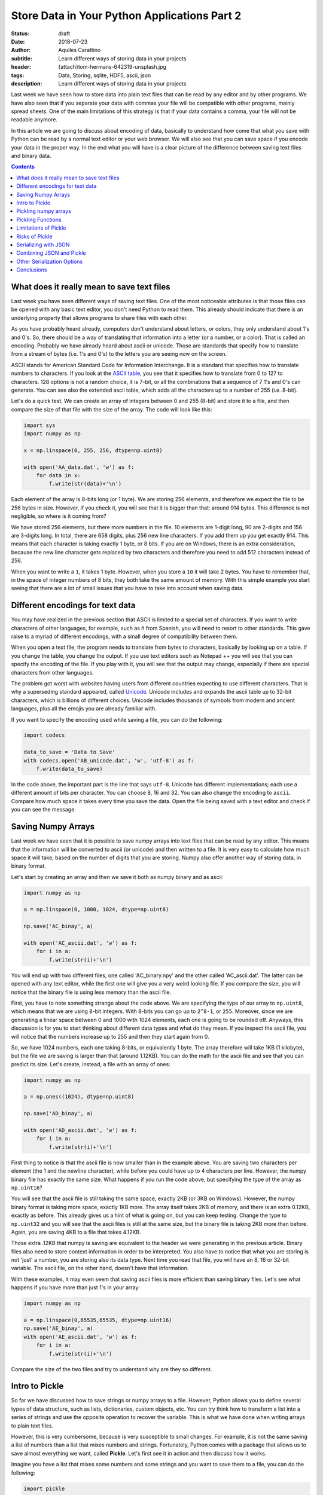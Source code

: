Store Data in Your Python Applications Part 2
=============================================

:status: draft
:date: 2018-07-23
:author: Aquiles Carattino
:subtitle: Learn different ways of storing data in your projects
:header: {attach}tom-hermans-642319-unsplash.jpg
:tags: Data, Storing, sqlite, HDF5, ascii, json
:description: Learn different ways of storing data in your projects

Last week we have seen how to store data into plain text files that can be read by any editor and by other programs. We have also seen that if you separate your data with commas your file will be compatible with other programs, mainly spread sheets. One of the main limitations of this strategy is that if your data contains a comma, your file will not be readable anymore.

In this article we are going to discuss about encoding of data, basically to understand how come that what you save with Python can be read by a normal text editor or your web browser. We will also see that you can save space if you encode your data in the proper way. In the end what you will have is a clear picture of the difference between saving text files and binary data.

.. contents::

What does it really mean to save text files
-------------------------------------------
Last week you have seen different ways of saving text files. One of the most noticeable attributes is that those files can be opened with any basic text editor, you don't need Python to read them. This already should indicate that there is an underlying property that allows programs to share files with each other.

As you have probably heard already, computers don't understand about letters, or colors, they only understand about 1's and 0's. So, there should be a way of translating that information into a letter (or a number, or a color). That is called an encoding. Probably we have already heard about ascii or unicode. Those are standards that specify how to translate from a stream of bytes (i.e. 1's and 0's) to the letters you are seeing now on the screen.

ASCII stands for American Standard Code for Information Interchange. It is a standard that specifies how to translate numbers to characters. If you look at the `ASCII table <https://www.asciitable.com/>`_, you see that it specifies how to translate from 0 to 127 to characters. 128 options is not a random choice, it is 7-bit, or all the combinations that a sequence of 7 1's and 0's can generate. You can see also the extended ascii table, which adds all the characters up to a number of 255 (i.e. 8-bit).

Let's do a quick test. We can create an array of integers between 0 and 255 (8-bit) and store it to a file, and then compare the size of that file with the size of the array. The code will look like this:

.. code-block:: python

    import sys
    import numpy as np

    x = np.linspace(0, 255, 256, dtype=np.uint8)

    with open('AA_data.dat', 'w') as f:
        for data in x:
            f.write(str(data)+'\n')


Each element of the array is 8-bits long (or 1 byte). We are storing 256 elements, and therefore we expect the file to be 256 bytes in size. However, if you check it, you will see that it is bigger than that: around 914 bytes. This difference is not negligible, so where is it coming from?

We have stored 256 elements, but there more numbers in the file. 10 elements are 1-digit long, 90 are 2-digits and 156 are 3-digits long. In total, there are 658 digits, plus 256 new line characters. If you add them up you get exactly 914. This means that each character is taking exactly 1 byte, or 8 bits. If you are on Windows, there is an extra consideration, because the new line character gets replaced by two characters and therefore you need to add 512 characters instead of 256.

When you want to write a ``1``, it takes 1 byte. However, when you store a ``10`` it will take 2 bytes. You have to remember that, in the space of integer numbers of 8 bits, they both take the same amount of memory. With this simple example you start seeing that there are a lot of small issues that you have to take into account when saving data.

Different encodings for text data
---------------------------------
You may have realized in the previous section that ASCII is limited to a special set of characters. If you want to write characters of other languages, for example, such as ñ from Spanish, you will need to resort to other standards. This gave raise to a myriad of different encodings, with a small degree of compatibility between them.

When you open a text file, the program needs to translate from bytes to characters, basically by looking up on a table. If you change the table, you change the output. If you use text editors such as Notepad ++ you will see that you can specify the encoding of the file. If you play with it, you will see that the output may change, especially if there are special characters from other languages.

The problem got worst with websites having users from different countries expecting to use different characters. That is why a superseding standard appeared, called `Unicode <https://en.wikipedia.org/wiki/Unicode>`_. Unicode includes and expands the ascii table up to 32-bit characters, which is billions of different choices. Unicode includes thousands of symbols from modern and ancient languages, plus all the emojis you are already familiar with.

If you want to specify the encoding used while saving a file, you can do the following:

.. code-block:: python

    import codecs

    data_to_save = 'Data to Save'
    with codecs.open('AB_unicode.dat', 'w', 'utf-8') as f:
        f.write(data_to_save)

In the code above, the important part is the line that says ``utf-8``. Unicode has different implementations; each use a different amount of bits per character. You can choose 8, 16 and 32. You can also change the encoding to ``ascii``. Compare how much space it takes every time you save the data. Open the file being saved with a text editor and check if you can see the message.

Saving Numpy Arrays
-------------------
Last week we have seen that it is possible to save numpy arrays into text files that can be read by any editor. This means that the information will be converted to ascii (or unicode) and then written to a file. It is very easy to calculate how much space it will take, based on the number of digits that you are storing. Numpy also offer another way of storing data, in binary format.

Let's start by creating an array and then we save it both as numpy binary and as ascii:

.. code-block:: python

    import numpy as np

    a = np.linspace(0, 1000, 1024, dtype=np.uint8)

    np.save('AC_binay', a)

    with open('AC_ascii.dat', 'w') as f:
        for i in a:
            f.write(str(i)+'\n')

You will end up with two different files, one called 'AC_binary.npy' and the other called 'AC_ascii.dat'. The latter can be opened with any text editor, while the first one will give you a very weird looking file. If you compare the size, you will notice that the binary file is using less memory than the ascii file.

First, you have to note something strange about the code above. We are specifying the type of our array to ``np.uint8``, which means that we are using 8-bit integers. With 8-bits you can go up to ``2^8-1``, or ``255``. Moreover, since we are generating a linear space between 0 and 1000 with 1024 elements, each one is going to be rounded off. Anyways, this discussion is for you to start thinking about different data types and what do they mean. If you inspect the ascii file, you will notice that the numbers increase up to 255 and then they start again from 0.

So, we have 1024 numbers, each one taking 8-bits, or equivalently 1 byte. The array therefore will take 1KB (1 kilobyte), but the file we are saving is larger than that (around 1.12KB). You can do the math for the ascii file and see that you can predict its size. Let's create, instead, a file with an array of ones:

.. code-block:: python

    import numpy as np

    a = np.ones((1024), dtype=np.uint8)

    np.save('AD_binay', a)

    with open('AD_ascii.dat', 'w') as f:
        for i in a:
            f.write(str(i)+'\n')

First thing to notice is that the ascii file is now smaller than in the example above. You are saving two characters per element (the 1 and the newline character), while before you could have up to 4 characters per line. However, the numpy binary file has exactly the same size. What happens if you run the code above, but specifying the type of the array as ``np.uint16``?

You will see that the ascii file is still taking the same space, exactly 2KB (or 3KB on Windows). However, the numpy binary format is taking more space, exactly 1KB more. The array itself takes 2KB of memory, and there is an extra 0.12KB, exactly as before. This already gives us a hint of what is going on, but you can keep testing. Change the type to ``np.uint32`` and you will see that the ascii files is still at the same size, but the binary file is taking 2KB more than before. Again, you are saving 4KB to a file that takes 4.12KB.

Those extra .12KB that numpy is saving are equivalent to the header we were generating in the previous article. Binary files also need to store context information in order to be interpreted. You also have to notice that what you are storing is not 'just' a number, you are storing also its data type. Next time you read that file, you will have an 8, 16 or 32-bit variable. The ascii file, on the other hand, doesn't have that information.

With these examples, it may even seem that saving ascii files is more efficient than saving binary files. Let's see what happens if you have more than just 1's in your array:

.. code-block:: python

    import numpy as np

    a = np.linspace(0,65535,65535, dtype=np.uint16)
    np.save('AE_binay', a)
    with open('AE_ascii.dat', 'w') as f:
        for i in a:
            f.write(str(i)+'\n')

Compare the size of the two files and try to understand why are they so different.

Intro to Pickle
--------------------------------------
So far we have discussed how to save strings or numpy arrays to a file. However, Python allows you to define several types of data structure, such as lists, dictionaries, custom objects, etc. You can try think how to transform a list into a series of strings and use the opposite operation to recover the variable. This is what we have done when writing arrays to plain text files.

However, this is very cumbersome, because is very susceptible to small changes. For example, it is not the same saving a list of numbers than a list that mixes numbers and strings. Fortunately, Python comes with a package that allows us to save almost everything we want, called **Pickle**. Let's first see it in action and then discuss how it works.

Imagine you have a list that mixes some numbers and some strings and you want to save them to a file, you can do the following:

.. code-block:: python

    import pickle

    data = [1, 1.2, 'a', 'b']

    with open('AF_custom.dat', 'wb') as f:
        pickle.dump(data, f)

If you try to open the file *AF_custom.dat* you will not see anything interesting. Is is important to note that we have opened the file as ``wb``, meaning that we are writing just as before, but that the file is opened in binary format. This is what allows Python to write a stream of bytes to a file.

If you want to load the data back into Python, you can do the following:

.. code-block:: python

    with open('AF_custom.dat', 'rb') as f:
        new_data = pickle.load(f)

    print(new_data)

Again, check that we have used ``rb`` instead of just ``r`` for opening the file. Then you just load the contents of f into a variable called ``new_data``.

Pickle is transforming an object, in the example above a list, into a series of bytes. That procedure is called serialization. The algorithm responsible for serializing the information is particular to Python and therefore is not compatible out of the box with other programming languages. In the context of Python, when you serialize an object is called *pickling* and when you deserialize it is called *unpickling*.

Pickling numpy arrays
---------------------
You can use Pickle to save other kind of variables. For example, you can use it to store a numpy array. Let's compare what happens when you use the default numpy ``save`` method and Pickle:

.. code-block:: python

    import numpy as np
    import pickle

    data = np.linspace(0, 1023, 1000, dtype=np.uint8)

    np.save('AG_numpy', data)

    with open('AG_pickle.dat', 'wb') as f:
        pickle.dump(data, f)

As in the examples earlier, the numpy file will take exactly 1128 bytes. 1000 are for the data itself and 128 are for the extra information. The pickle file will take 1159 bytes, which is not bad at all, considering that it is a general procedure and not specific to numpy.

To read the file, you do exactly the same as before:

.. code-block:: python

    with open('AG_pickle.dat', 'rb') as f:
        new_data = pickle.load(f)

    print(new_data)

If you check the data you will see that it is actually a numpy array. If you run the code in an environment in which numpy is not installed, you will see the following error:

.. code-block:: bash

    Traceback (most recent call last):
      File "AG_pickle_numpy.py", line 14, in <module>
        new_data = pickle.load(f)
    ModuleNotFoundError: No module named 'numpy'

So, you already see that pickle is doing a lot of things under the hood, like trying to import numpy.

Pickling Functions
------------------
To show you that Pickle is very flexible, you will see how you can store functions. Probably you already heard that everything in Python is an object, and Pickle is in fact a way of serializing objects. Therefore it doesn't really matter what it actually is that you are storing. For a function, you would have something like this:

.. code-block:: python

    def my_function(var):
        new_str = '='*len(var)
        print(new_str+'\n'+var+'\n'+new_str)

    my_function('Testing')

Which is a simple example of a function. It surroundes the text with ``=`` signs. Storing this function is exactly the same as storing any other object:

.. code-block:: python

    import pickle

    with open('AH_pickle_function.dat', 'wb') as f:
        pickle.dump(my_function, f)

And to load it and use it you would do:

.. code-block:: python

    with open('AH_pickle_function.dat', 'rb') as f:
        new_function = pickle.load(f)

    new_function('New Test')

Limitations of Pickle
---------------------
In order for Pickle to work, you need to have available the definition of the object you are pickling. In the examples above, you have seen that you need to have numpy installed in order to unpickle an array. However, if you try to unpickle your function from a different file than the one you used to create it, you will get the following error:

.. code-block:: bash

    Traceback (most recent call last):
      File "<stdin>", line 2, in <module>
    AttributeError: Can't get attribute 'my_function' on <module '__main__' (built-in)>

If you want to unpickle a function in a different file (as most likely is going to be the case), you can do the following:

.. code-block:: python

    import pickle
    from AH_pickle_function import my_function

    with open('AH_pickle_function.dat', 'rb') as f:
        new_function = pickle.load(f)

Now, of course you can wonder what is the use of this. If you imported ``my_function``, you don't need to load the pickled file. And this is true. Storing a function or a class doesn't make a lot of sense, because in any case you have it defined. The biggest difference is when you want to store an instance of a class. Let's define a class that stores the time at which it is instantiated:

.. code-block:: python

    import pickle
    from time import time
    from datetime import datetime

    class MyClass:
        def __init__(self):
            self.init_time = time()

        def __str__(self):
            dt = datetime.fromtimestamp(self.init_time)
            return 'MyClass created at {:%H:%M on %m-%d-%Y}'.\
                format(dt)

    my_class = MyClass()
    print(my_class)

    with open('AI_pickle_object.dat', 'wb') as f:
        pickle.dump(my_class, f)

If you do this, you will have an object that stores the time at which it was created and if you ``print`` that object, you will see the date nicely formatted. Pay attention also to the fact that that you are saving ``my_class`` and not ``MyClass`` to the pickled file. This means that you are saving an instance of your class, with the attributes that you have defined.

From a second file you would like to load what you have saved. You need to import the ``MyClass`` class, but the instance itself will be what you saved:

.. code-block:: python

    import pickle
    from AI_pickle_object import MyClass


    with open('AI_pickle_object.dat', 'rb') as f:
        new_class = pickle.load(f)

    print(new_class)

Notice that we are not importing ``time`` nor ``datetime``, just ``pickle`` for loading the object and the class itself. Pickle is a great tool when you want to save the specific state of an object in order to keep with the work later.

Risks of Pickle
---------------
If you look around, you will definitely find a lot of people warning the Pickle is not safe to use. The main reason is that when you unpickle, arbitrary code could be executed on the machine. If you are the only one using the files, or you definitely trust the one who gave you the file, there will be no problems. If you are building an online service, however, unpickling data that was sent by a random user may have consequences.

When Pickle runs, it will look for a special method on the class called ``__reduce__`` that specifies how an object is pickled and unpickled. Without entering too much into detail, you can specify a callable that will be executed while unpickling. In the example above, you can add the extra method to ``MyClass``. You will end up having:

.. code-block:: python

    class MyClass:
        def __init__(self):
            self.init_time = time()

        def __str__(self):
            dt = datetime.fromtimestamp(self.init_time)
            return 'MyClass created at {:%H:%M:%S on %m-%d-%Y}'.\
                format(dt)

        def __reduce__(self):
            return (os.system, ('ls',))

Run the code again to save the pickled file. If you run the other file, to load the pickled object you will see that all the contents of the folder in which you executed the script are shown. **Windows** users may not see it happening because depending on whether you use Power Shell or CMD, the command ``ls`` is not defined.

This is a very naïve example. Instead of ``ls`` you could erase file, open a connection to an external attacker, send all the files to a server, etc. You can see that if you open the door to other to execute commands in your computer, eventually something very bad is going to happen.

The scenario of a security risk with Pickle is extremely low for the vast majority of end users. The most important thing is to trust the source of your pickled files. If it is yourself, a colleague, etc. then you are fine.

You may wonder why Python opens this security risk. The answer is that by being able to define how to unpickle an object, you can become much more efficient at storing data. The idea is that you define how to reconstruct an object and not necessarily all the information that it contains. In the case of the numpy arrays, imagine you define a matrix of 1024X1024 elements, all ones (or zeroes). You can store each value, which will take a lot of memory, or you can just instruct Python to run numpy and create the matrix, which doesn't take that much space (is only one line of code).

Having control is always better. If you want to be sure that nothing bad is going to happen, you have to find other ways of serializing data.

.. note:: If you are using Pickle as in the examples above, you should consider changing ``pickle`` for ``cPickle`` which is the same algorithm but written directly in C and runs much faster.

Serializing with JSON
---------------------
The main idea with serialization is that you transform an object into something else, that can be 'easily' stored or transmitted. Pickle is a very convenient way but with some limitations regarding security. Moreover, the results of Pickle are not human readable, so it makes it harder to explore the contents of a file.

JavaScript Object Notation, or JSON for short became a popular standard for exchanging information with web services. It is a definition on how to structure strings that can be later converted to variables. Let's first see a simple example with a dictionary:

.. code-block:: python

    import json

    data = {
        'first': [0, 1, 2, 3],
        'second': 'A sample string'
    }

    with open('AK_json.dat', 'w') as f:
        json.dump(data, f)

If you open the file you will notice that the result is a text file that can be easily read with a text editor and interpreted. You can also define more complex data structures, such as a combination of lists and dictionaries, etc. To read, you can just do the following:

.. code-block:: python

    with open('AK_json.dat', 'r') as f:
        new_data = json.load(f)

Json is very handy because it can structure the information in such a way that can be shared with other programming languages, transmitted over the network and easily explored if saved to a file. However, if you try to save an instance of a class, you will get an error like this:

.. code-block:: bash

    TypeError: Object of type 'MyClass' is not JSON serializable

JSON will not work with numpy arrays out of the box either.

Combining JSON and Pickle
-------------------------
As you have seen JSON is a way of writing to a file structured text that will be easy to load and transform into a list, a dictionary, etc. On the other hand, Pickle transforms objects into bytes. It would be great therefore to combine both, to write the bytes to a text file. Fortunately there is such a possibility.

The idea is, in the end, quite simple. You need to transform bytes into an ASCII string. If you remember about the discussion in the previous article, there is a standard called ASCII that transforms bytes into characters that you can read. When the internet started to catch up, people needed to transfer more than just plain words. Therefore, a new standard appeared, in which you can translate bytes into characters. This is called ``Base64`` and is supported by most programming languages, not just Python.

As an example, we will generate a numpy array, we will pickle it and then we are going to create a dictionary that holds that array and the current time. The code looks like this:

.. code-block:: python

    import pickle
    import json
    import numpy as np
    import time
    import base64

    np_array = np.ones((1000, 2), dtype=np.uint8)
    array_bytes = pickle.dumps(np_array)
    data = {
        'array': base64.b64encode(array_bytes).decode('ascii'),
        'time': time.time(),
    }

    with open('AL_json_numpy.dat', 'w') as f:
        json.dump(data, f)

.. note:: In the example above, we are using ``pickle.dumps`` instead of ``pickle.dump``, which returns the information instead of writing it to a file.

You can go ahead and look at the file. You will see that you can read some parts of it, like the words 'array' and the time at which it was created. However, the array itself is a sequence of characters that don't make much sense. If you want to load the data back, you need to repeat the steps in the opposite order:

.. code-block:: python

    import pickle
    import base64
    import json

    with open('AL_json_numpy.dat', 'r') as f:
        data = json.load(f)


    array_bytes = base64.b64decode(data['array'])

    np_array = pickle.loads(array_bytes)
    print(data['time'])
    print(np_array)
    print(type(np_array))

The first step is to open the file and read it. Then, you grab the base64 encoded pickle and decode it. The output is directly the pickled array, which you proceed to unpickle. You can print the values and see that effectively you have recovered the numpy array.

At this point there are two questions that you may be asking yourself. Why going through the trouble of pickling, encoding and serializing through json instead of just pickling the ``data`` dictionary. And why have we pickled first the array and then encoded in base 64 instead of writing the output of pickle.

First, going to the trouble is justified if you look at your data with other programs. Having files which store extra information that can be easily read is very handy to quickly decide if it is the file you want to read or not. For example, you can open the file with a text editor, see that the date is not the one you were interested on and move forward.

The second question is a bit deeper. Remember that when you are writing to a text file, you are assuming a certain encoding. The most common one being ascii, or utf-8. This limits a lot the way in which you can write bytes to disk, because you have only a finite set of characters you can use. Base64 takes care of using just the allowed characters.

However, you have to remember that base64 was developed to transmit data over the network a long time ago. That makes base64 slower and less memory efficient than what it could be. Nowadays you don't need to be limited by the ascii specification thanks to unicode. However, sticking to standards is a good practice if you want compatibility of your code in different systems.

Other Serialization Options
---------------------------
We have seen how to serialize objects with Pickle and JSON, however they are not the only two options. There are no doubts that they are the most popular ones, but you may face the challenge of opening files generated by other programs. For instance, LabView normally uses XML instead of JSON to store data.

While JSON translates very easily to python variables, XML is a bit more complicated. Normally, XML files come from an external source, such as a website or another program. To load the data on those files, you need to rely on `ElementTree <https://docs.python.org/3/library/xml.etree.elementtree.html>`_. Check the link to see the official documentation to see how it works.

Another option is YAML. It is a simple markup language that, such as Python, uses tabs to delimit blocks of content. The advantage of YAML is that it is easy to type. For instance, imagine you are using text files as input for your program. While you respect the tabbing, the file will be easily parsed. A YAML file looks like this:

.. code-block:: yaml

    data:
      creation_date: 2018-08-08
      values: [1, 2, 3, 4]

To read the file, you need to install a package called PyYAML, simply with ``pip``:

.. code-block:: bash

    pip install pyyaml

And the script to read looks like this:

.. code-block:: python

    import yaml

    with open('AM_example.yml', 'r') as f:
        data = yaml.load(f)

    print(data)

You can also write a yaml file:

.. code-block:: python

    import yaml
    from time import time

    data = {
        'values': [1, 2, 3, 4, 5],
        'creation_date': time(),
    }

    with open('AM_data.yml', 'w') as f:
        yaml.dump(data, f)

It is beyond the scope of this article to discuss about YAML, but you can find a lot of information online. YAML is still not a standard, but it is gaining traction. Writing configuration files in YAML feels very natural. There is much less typing involved than with XML and it looks more organized, at least to me, than JSON.

Conclusions
-----------
In this article we have discussed a lot about serialization of objects and how to store them on the hard drive. We have started discussing what an encoding is, and started to think about converting from and to bytes. This opened the door to understand what Pickle does and how to save the data to disk.

Remember that Pickle is not perfect and you have to be aware of its limitations, especially if you are going to deal with user submitted files, such as what happens on a web server. On the other hand, if you are using it for storing data for yourself, it is a very efficient way.

We have also discussed how to use JSON, a very popular tool for web technologies. The limit of JSON is, however, that you have to store data as text files, thus limiting the options. Fortunately, combining Pickle and base64, you can transform bytes to an ascii string and save it next to easy to read metadata.

This article has gone much more in depth regarding how to store data in different formats, but the topic is far from complete.